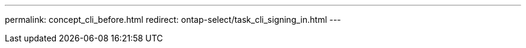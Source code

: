 ---
permalink: concept_cli_before.html
redirect: ontap-select/task_cli_signing_in.html
---

// 2023-10-17, removed in prep for repo version split